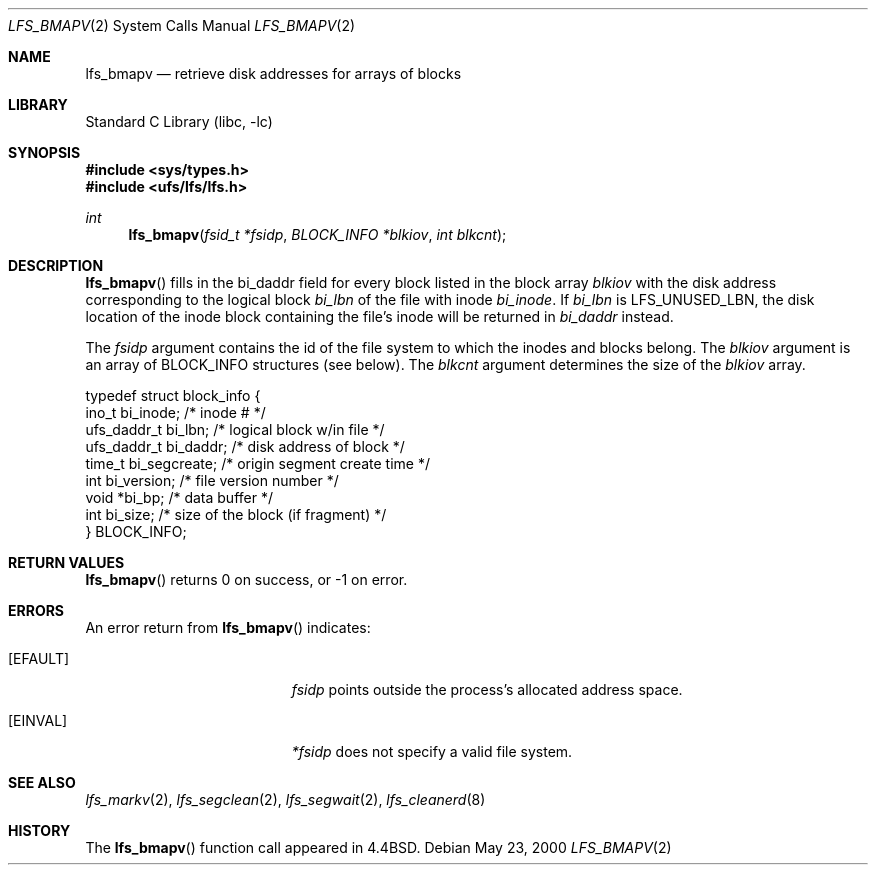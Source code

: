 .\"	lfs_bmapv.2,v 1.10 2008/04/30 13:10:51 martin Exp
.\"
.\" Copyright (c) 2000 The NetBSD Foundation, Inc.
.\" All rights reserved.
.\"
.\" This code is derived from software contributed to The NetBSD Foundation
.\" by Konrad Schroder.
.\"
.\" Redistribution and use in source and binary forms, with or without
.\" modification, are permitted provided that the following conditions
.\" are met:
.\" 1. Redistributions of source code must retain the above copyright
.\"    notice, this list of conditions and the following disclaimer.
.\" 2. Redistributions in binary form must reproduce the above copyright
.\"    notice, this list of conditions and the following disclaimer in the
.\"    documentation and/or other materials provided with the distribution.
.\"
.\" THIS SOFTWARE IS PROVIDED BY THE NETBSD FOUNDATION, INC. AND CONTRIBUTORS
.\" ``AS IS'' AND ANY EXPRESS OR IMPLIED WARRANTIES, INCLUDING, BUT NOT LIMITED
.\" TO, THE IMPLIED WARRANTIES OF MERCHANTABILITY AND FITNESS FOR A PARTICULAR
.\" PURPOSE ARE DISCLAIMED.  IN NO EVENT SHALL THE FOUNDATION OR CONTRIBUTORS
.\" BE LIABLE FOR ANY DIRECT, INDIRECT, INCIDENTAL, SPECIAL, EXEMPLARY, OR
.\" CONSEQUENTIAL DAMAGES (INCLUDING, BUT NOT LIMITED TO, PROCUREMENT OF
.\" SUBSTITUTE GOODS OR SERVICES; LOSS OF USE, DATA, OR PROFITS; OR BUSINESS
.\" INTERRUPTION) HOWEVER CAUSED AND ON ANY THEORY OF LIABILITY, WHETHER IN
.\" CONTRACT, STRICT LIABILITY, OR TORT (INCLUDING NEGLIGENCE OR OTHERWISE)
.\" ARISING IN ANY WAY OUT OF THE USE OF THIS SOFTWARE, EVEN IF ADVISED OF THE
.\" POSSIBILITY OF SUCH DAMAGE.
.\"
.Dd May 23, 2000
.Dt LFS_BMAPV 2
.Os
.Sh NAME
.Nm lfs_bmapv
.Nd retrieve disk addresses for arrays of blocks
.Sh LIBRARY
.Lb libc
.Sh SYNOPSIS
.In sys/types.h
.In ufs/lfs/lfs.h
.Ft int
.Fn lfs_bmapv "fsid_t *fsidp" "BLOCK_INFO *blkiov" "int blkcnt"
.Sh DESCRIPTION
.Fn lfs_bmapv
fills in the bi_daddr field for every block listed in the block array
.Fa blkiov
with the disk address corresponding to the logical block
.Fa bi_lbn
of the file with inode
.Fa bi_inode .
If
.Fa bi_lbn
is LFS_UNUSED_LBN, the disk location of the inode block containing the
file's inode will be returned in
.Fa bi_daddr
instead.
.Pp
The
.Fa fsidp
argument contains the id of the file system to which the inodes and
blocks belong.
The
.Fa blkiov
argument is an array of BLOCK_INFO structures (see below).
The
.Fa blkcnt
argument determines the size of the
.Fa blkiov
array.
.Bd -literal
typedef struct block_info {
    ino_t       bi_inode;     /* inode # */
    ufs_daddr_t bi_lbn;       /* logical block w/in file */
    ufs_daddr_t bi_daddr;     /* disk address of block */
    time_t      bi_segcreate; /* origin segment create time */
    int         bi_version;   /* file version number */
    void       *bi_bp;        /* data buffer */
    int         bi_size;      /* size of the block (if fragment) */
} BLOCK_INFO;
.Ed
.Sh RETURN VALUES
.Fn lfs_bmapv
returns 0 on success, or \-1 on error.
.Sh ERRORS
An error return from
.Fn lfs_bmapv
indicates:
.Bl -tag -width Er
.It Bq Er EFAULT
.Fa fsidp
points outside the process's allocated address space.
.It Bq Er EINVAL
.Fa *fsidp
does not specify a valid file system.
.El
.Sh SEE ALSO
.Xr lfs_markv 2 ,
.Xr lfs_segclean 2 ,
.Xr lfs_segwait 2 ,
.Xr lfs_cleanerd 8
.Sh HISTORY
The
.Fn lfs_bmapv
function call appeared in
.Bx 4.4 .
